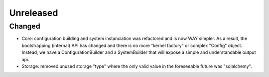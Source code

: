Unreleased
==========


Changed
:::::::

* Core: configuration building and system instanciation was refactored and is now WAY simpler. As a result, the
  bootstrapping (internal) API has changed and there is no more "kernel factory" or complex "Config" object. Instead,
  we have a ConfigurationBuilder and a SystemBuilder that will expose a simple and understandable output api.
* Storage: removed unused storage "type" where the only valid value in the foreseeable future was "sqlalchemy".
